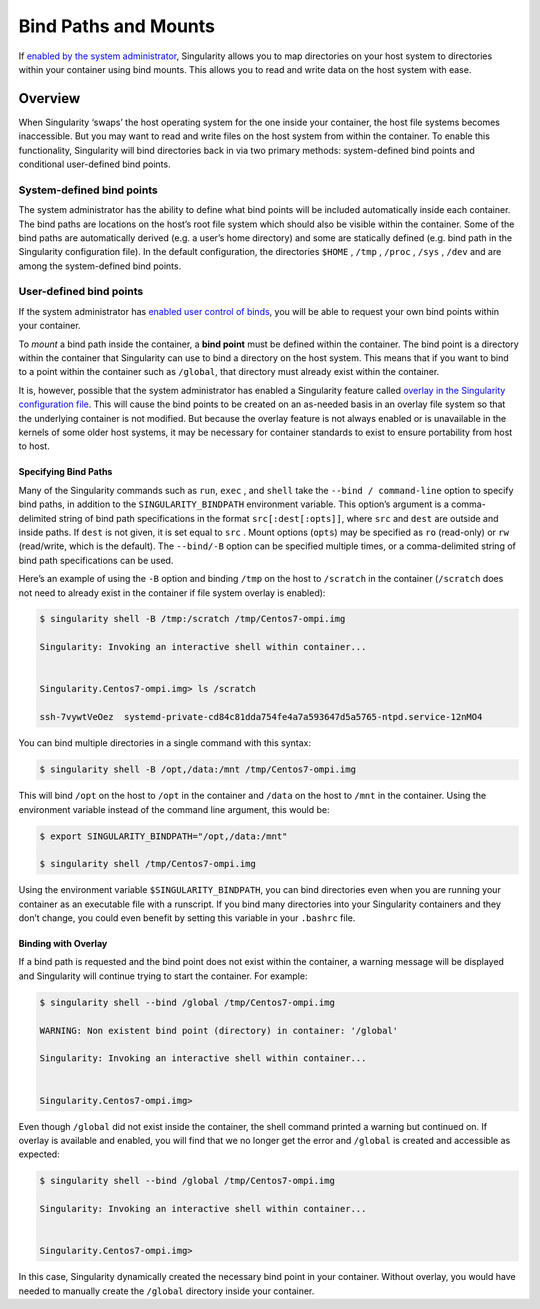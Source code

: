 
.. _bind-paths-and-mounts:

=====================
Bind Paths and Mounts
=====================

.. _sec:bindpaths:

If `enabled by the system administrator <https://singularity-admindoc.readthedocs.io/en/latest/the_singularity_config_file.html#user-bind-control-boolean-default-yes>`_, Singularity allows you to map
directories on your host system to directories within your container
using bind mounts. This allows you to read and write data on the host
system with ease.

--------
Overview
--------

When Singularity ‘swaps’ the host operating system for the one inside
your container, the host file systems becomes inaccessible. But you may
want to read and write files on the host system from within the
container. To enable this functionality, Singularity will bind
directories back in via two primary methods: system-defined bind points
and conditional user-defined bind points.


System-defined bind points
==========================

The system administrator has the ability to define what bind points will
be included automatically inside each container. The bind paths are
locations on the host’s root file system which should also be visible
within the container. Some of the bind paths are automatically derived
(e.g. a user’s home directory) and some are statically defined (e.g.
bind path in the Singularity configuration file). In the default
configuration, the directories ``$HOME`` , ``/tmp`` , ``/proc`` , ``/sys`` , ``/dev`` and are among the system-defined
bind points.

User-defined bind points
========================

If the system administrator has `enabled user control of binds <https://singularity-admindoc.readthedocs.io/en/latest/the_singularity_config_file.html#user-bind-control-boolean-default-yes>`_, you
will be able to request your own bind points within your container.

To *mount* a bind path inside the container, a **bind point** must be
defined within the container. The bind point is a directory within the
container that Singularity can use to bind a directory on the host
system. This means that if you want to bind to a point within the
container such as ``/global``, that directory must already exist within the
container.

It is, however, possible that the system administrator has enabled a
Singularity feature called `overlay in the Singularity configuration
file <https://singularity-admindoc.readthedocs.io/en/latest/the_singularity_config_file.html#enable-overlay-boolean-default-no>`_. This will cause the bind points to be created on an as-needed
basis in an overlay file system so that the underlying container is
not modified. But because the overlay feature is not always enabled or
is unavailable in the kernels of some older host systems, it may be
necessary for container standards to exist to ensure portability from
host to host.

Specifying Bind Paths
---------------------

Many of the Singularity commands such as ``run``, ``exec`` , and ``shell`` take the ``--bind /
command-line`` option to specify bind paths, in addition to the ``SINGULARITY_BINDPATH``
environment variable. This option’s argument is a comma-delimited
string of bind path specifications in the format ``src[:dest[:opts]]``, where ``src`` and ``dest`` are
outside and inside paths. If ``dest`` is not given, it is set equal to ``src`` . Mount
options (``opts``) may be specified as ``ro`` (read-only) or ``rw`` (read/write, which is
the default). The ``--bind/-B`` option can be specified multiple times, or a
comma-delimited string of bind path specifications can be used.

Here’s an example of using the ``-B`` option and binding ``/tmp`` on the host to ``/scratch`` in
the container (``/scratch`` does not need to already exist in the container if
file system overlay is enabled):

.. code-block:: none

    $ singularity shell -B /tmp:/scratch /tmp/Centos7-ompi.img

    Singularity: Invoking an interactive shell within container...


    Singularity.Centos7-ompi.img> ls /scratch

    ssh-7vywtVeOez  systemd-private-cd84c81dda754fe4a7a593647d5a5765-ntpd.service-12nMO4

You can bind multiple directories in a single command with this
syntax:

.. code-block:: none

    $ singularity shell -B /opt,/data:/mnt /tmp/Centos7-ompi.img

This will bind ``/opt`` on the host to ``/opt`` in the container and ``/data`` on the host to ``/mnt`` in the
container. Using the environment variable instead of the command line
argument, this would be:

.. code-block:: none

    $ export SINGULARITY_BINDPATH="/opt,/data:/mnt"

    $ singularity shell /tmp/Centos7-ompi.img

Using the environment variable ``$SINGULARITY_BINDPATH``, you can bind directories even when you
are running your container as an executable file with a runscript. If
you bind many directories into your Singularity containers and they
don’t change, you could even benefit by setting this variable in your ``.bashrc``
file.

Binding with Overlay
--------------------

If a bind path is requested and the bind point does not exist within the
container, a warning message will be displayed and Singularity will
continue trying to start the container. For example:

.. code-block:: none

    $ singularity shell --bind /global /tmp/Centos7-ompi.img

    WARNING: Non existent bind point (directory) in container: '/global'

    Singularity: Invoking an interactive shell within container...


    Singularity.Centos7-ompi.img>

Even though ``/global`` did not exist inside the container, the shell command
printed a warning but continued on. If overlay is available and enabled,
you will find that we no longer get the error and ``/global`` is created and
accessible as expected:

.. code-block:: none

    $ singularity shell --bind /global /tmp/Centos7-ompi.img

    Singularity: Invoking an interactive shell within container...


    Singularity.Centos7-ompi.img>

In this case, Singularity dynamically created the necessary bind point
in your container. Without overlay, you would have needed to manually
create the ``/global`` directory inside your container.
